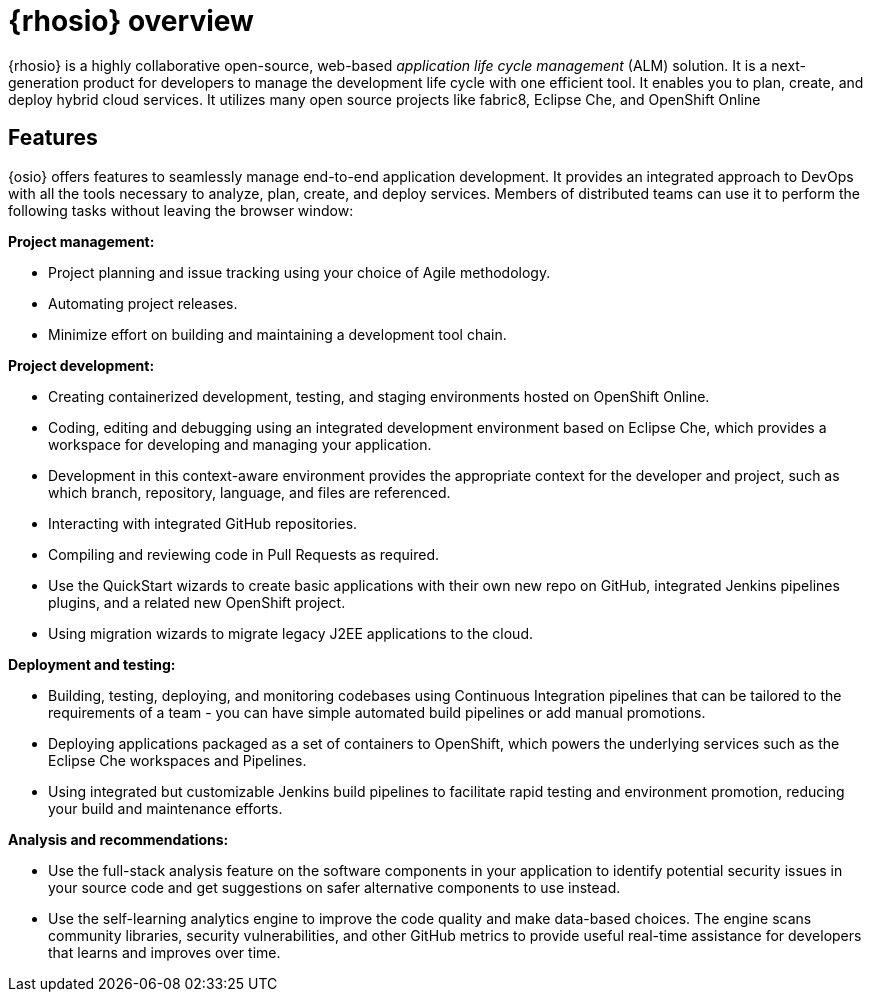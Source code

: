 [id="red_hat_openshift_io_overview"]
= {rhosio} overview

{rhosio} is a highly collaborative open-source, web-based _application life cycle management_ (ALM) solution. It is a next-generation product for developers to manage the development life cycle with one efficient tool. It enables you to plan, create, and deploy hybrid cloud services. It utilizes many open source projects like fabric8, Eclipse Che, and OpenShift Online

== Features

{osio} offers features to seamlessly manage end-to-end application development. It provides an integrated approach to DevOps with all the tools necessary to analyze, plan, create, and deploy services. Members of distributed teams can use it to perform the following tasks without leaving the browser window:

*Project management:*

* Project planning and issue tracking using your choice of Agile methodology.
* Automating project releases.
* Minimize effort on building and maintaining a development tool chain.

*Project development:*

* Creating containerized development, testing, and staging environments hosted on OpenShift Online.
* Coding, editing and debugging using an integrated development environment based on Eclipse Che, which provides a workspace for developing and managing your application.
* Development in this context-aware environment provides the appropriate context for the developer and project, such as which branch, repository, language, and files are referenced.
* Interacting with integrated GitHub repositories.
* Compiling and reviewing code in Pull Requests as required.
* Use the QuickStart wizards to create basic applications with their own new repo on GitHub, integrated Jenkins pipelines plugins, and a related new OpenShift project.
* Using migration wizards to migrate legacy J2EE applications to the cloud.

*Deployment and testing:*

* Building, testing, deploying, and monitoring codebases using Continuous Integration pipelines that can be tailored to the requirements of a team - you can have simple automated build pipelines or add manual promotions.
* Deploying applications packaged as a set of containers to OpenShift, which powers the underlying services such as the Eclipse Che workspaces and Pipelines.
* Using integrated but customizable Jenkins build pipelines to facilitate rapid testing and environment promotion, reducing your build and maintenance efforts.

*Analysis and recommendations:*

* Use the full-stack analysis feature on the software components in your application to identify potential security issues in your source code and get suggestions on safer alternative components to use instead.
* Use the self-learning analytics engine to improve the code quality and make data-based choices. The engine scans community libraries, security vulnerabilities, and other GitHub metrics to provide useful real-time assistance for developers that learns and improves over time.

//== Support
//Update after checking with Todd
//Red Hat currently does not offer a support subscription for {osio}. The service is available as a free _Developer Preview_ for open-source projects and developers.

